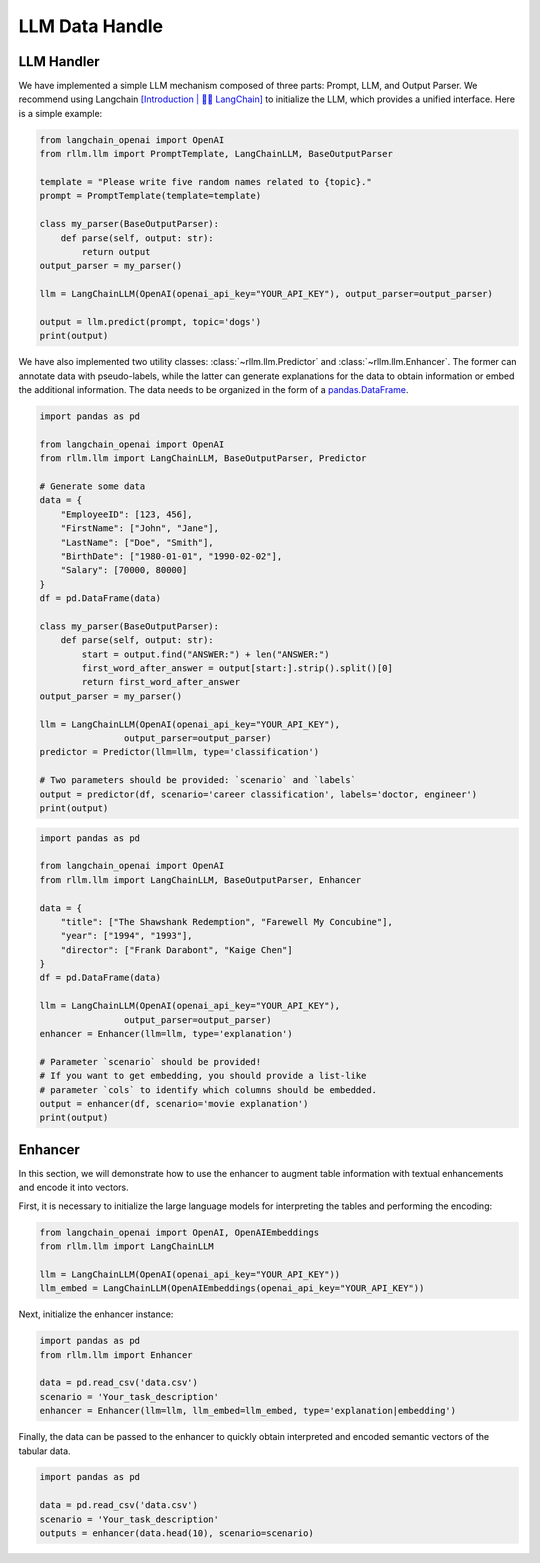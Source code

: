 LLM Data Handle
================

LLM Handler
----------------------
We have implemented a simple LLM mechanism composed of three parts: Prompt, LLM, and Output Parser.
We recommend using Langchain `[Introduction | 🦜️🔗 LangChain] <https://python.langchain.com/v0.1/docs/get_started/introduction/>`__  to initialize the LLM, which provides a unified interface.
Here is a simple example:

.. code-block:: python

    from langchain_openai import OpenAI
    from rllm.llm import PromptTemplate, LangChainLLM, BaseOutputParser

    template = "Please write five random names related to {topic}."
    prompt = PromptTemplate(template=template)

    class my_parser(BaseOutputParser):
        def parse(self, output: str):
            return output
    output_parser = my_parser()

    llm = LangChainLLM(OpenAI(openai_api_key="YOUR_API_KEY"), output_parser=output_parser)

    output = llm.predict(prompt, topic='dogs')
    print(output)

We have also implemented two utility classes: :class:`~rllm.llm.Predictor` and :class:`~rllm.llm.Enhancer`.
The former can annotate data with pseudo-labels, while the latter can generate explanations for the data to obtain information or embed the additional information.
The data needs to be organized in the form of a `pandas.DataFrame`_.

.. _pandas.DataFrame: http://pandas.pydata.org/pandas-docs/dev/reference/api/pandas.DataFrame.html#pandas.DataFrame

.. code-block:: python

    import pandas as pd

    from langchain_openai import OpenAI
    from rllm.llm import LangChainLLM, BaseOutputParser, Predictor

    # Generate some data
    data = {
        "EmployeeID": [123, 456],
        "FirstName": ["John", "Jane"],
        "LastName": ["Doe", "Smith"],
        "BirthDate": ["1980-01-01", "1990-02-02"],
        "Salary": [70000, 80000]
    }
    df = pd.DataFrame(data)

    class my_parser(BaseOutputParser):
        def parse(self, output: str):
            start = output.find("ANSWER:") + len("ANSWER:")
            first_word_after_answer = output[start:].strip().split()[0]
            return first_word_after_answer
    output_parser = my_parser()

    llm = LangChainLLM(OpenAI(openai_api_key="YOUR_API_KEY"),
                    output_parser=output_parser)
    predictor = Predictor(llm=llm, type='classification')

    # Two parameters should be provided: `scenario` and `labels`
    output = predictor(df, scenario='career classification', labels='doctor, engineer')
    print(output)

.. code-block:: python

    import pandas as pd

    from langchain_openai import OpenAI
    from rllm.llm import LangChainLLM, BaseOutputParser, Enhancer

    data = {
        "title": ["The Shawshank Redemption", "Farewell My Concubine"],
        "year": ["1994", "1993"],
        "director": ["Frank Darabont", "Kaige Chen"]
    }
    df = pd.DataFrame(data)

    llm = LangChainLLM(OpenAI(openai_api_key="YOUR_API_KEY"),
                    output_parser=output_parser)
    enhancer = Enhancer(llm=llm, type='explanation')

    # Parameter `scenario` should be provided! 
    # If you want to get embedding, you should provide a list-like
    # parameter `cols` to identify which columns should be embedded.
    output = enhancer(df, scenario='movie explanation')
    print(output)

Enhancer
-------------
In this section, we will demonstrate how to use the enhancer to augment table information with textual enhancements and encode it into vectors.

First, it is necessary to initialize the large language models for interpreting the tables and performing the encoding:

.. code-block:: python

    from langchain_openai import OpenAI, OpenAIEmbeddings
    from rllm.llm import LangChainLLM

    llm = LangChainLLM(OpenAI(openai_api_key="YOUR_API_KEY"))
    llm_embed = LangChainLLM(OpenAIEmbeddings(openai_api_key="YOUR_API_KEY"))

Next, initialize the enhancer instance:

.. code-block:: python

    import pandas as pd
    from rllm.llm import Enhancer

    data = pd.read_csv('data.csv')
    scenario = 'Your_task_description'
    enhancer = Enhancer(llm=llm, llm_embed=llm_embed, type='explanation|embedding')

Finally, the data can be passed to the enhancer to quickly obtain interpreted and encoded semantic vectors of the tabular data.

.. code-block:: python

    import pandas as pd

    data = pd.read_csv('data.csv')
    scenario = 'Your_task_description'
    outputs = enhancer(data.head(10), scenario=scenario)